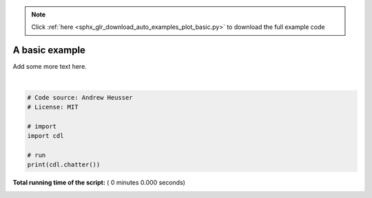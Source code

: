 .. note::
    :class: sphx-glr-download-link-note

    Click :ref:`here <sphx_glr_download_auto_examples_plot_basic.py>` to download the full example code
.. rst-class:: sphx-glr-example-title

.. _sphx_glr_auto_examples_plot_basic.py:


=============================
A basic example
=============================

Add some more text here.





.. rst-class:: sphx-glr-script-out

 Out:

 .. code-block:: none

    <cdl.core.chatter object at 0x10df75c18>




|


.. code-block:: python


    # Code source: Andrew Heusser
    # License: MIT

    # import
    import cdl

    # run
    print(cdl.chatter())

**Total running time of the script:** ( 0 minutes  0.000 seconds)


.. _sphx_glr_download_auto_examples_plot_basic.py:


.. only :: html

 .. container:: sphx-glr-footer
    :class: sphx-glr-footer-example



  .. container:: sphx-glr-download

     :download:`Download Python source code: plot_basic.py <plot_basic.py>`



  .. container:: sphx-glr-download

     :download:`Download Jupyter notebook: plot_basic.ipynb <plot_basic.ipynb>`


.. only:: html

 .. rst-class:: sphx-glr-signature

    `Gallery generated by Sphinx-Gallery <https://sphinx-gallery.readthedocs.io>`_
